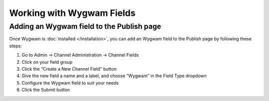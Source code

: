 Working with Wygwam Fields
==========================

Adding an Wygwam field to the Publish page
------------------------------------------

Once Wygwam is :doc:`installed </installation>`, you can add an Wygwam field to the Publish page by following these steps:

#. Go to Admin → Channel Administration → Channel Fields
#. Click on your field group
#. Click the “Create a New Channel Field” button
#. Give the new field a name and a label, and choose “Wygwam” in the Field Type dropdown
#. Configure the Wygwam field to suit your needs
#. Click the Submit button

